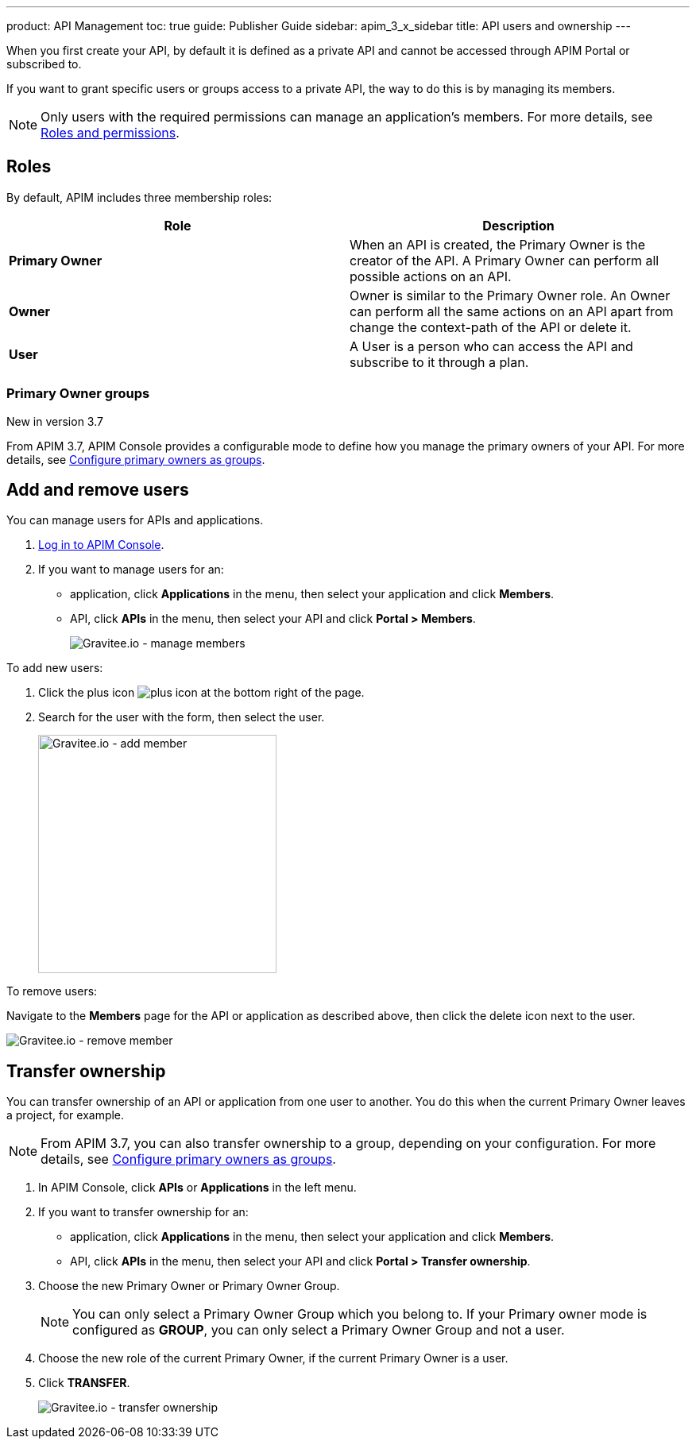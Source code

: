 ---
product: API Management
toc: true
guide: Publisher Guide
sidebar: apim_3_x_sidebar
title: API users and ownership
---

When you first create your API, by default it is defined as a private API and cannot be accessed through APIM Portal or subscribed to.

If you want to grant specific users or groups access to a private API, the way to do this is by managing its members.

NOTE: Only users with the required permissions can manage an application's members. For more details, see link:/apim/3.x/apim_adminguide_roles_and_permissions.html[Roles and permissions].

== Roles

By default, APIM includes three membership roles:

[cols="2*", options="header"]
|===
^|Role
^|Description

.^| *Primary Owner*
.^| When an API is created, the Primary Owner is the creator of the API. A Primary Owner can perform all possible actions on an API.

.^| *Owner*
.^| Owner is similar to the Primary Owner role. An Owner can perform all the same actions on an API apart from change the context-path of the API or delete it.

.^| *User*
.^| A User is a person who can access the API and subscribe to it through a plan.

|===

=== Primary Owner groups

[label label-version]#New in version 3.7#

From APIM 3.7, APIM Console provides a configurable mode to define how you manage the primary owners of your API. For more details, see link:/apim/3.x/apim_adminguide_users_and_groups.html#primary_owner_mode[Configure primary owners as groups^].

== Add and remove users

You can manage users for APIs and applications.

. link:/apim/3.x/apim_quickstart_portal_login.html[Log in to APIM Console^].
. If you want to manage users for an:
** application, click *Applications* in the menu, then select your application and click *Members*.
** API, click *APIs* in the menu, then select your API and click *Portal > Members*.
+
image::apim/3.x/api-publisher-guide/members/manage-members.png[Gravitee.io - manage members]

To add new users:

. Click the plus icon image:icons/plus-icon.png[role="icon"] at the bottom right of the page.
. Search for the user with the form, then select the user.
+
image::apim/3.x/api-publisher-guide/members/manage-members-add.png[Gravitee.io - add member,300]

To remove users:

Navigate to the *Members* page for the API or application as described above, then click the delete icon next to the user.

image::apim/3.x/api-publisher-guide/members/manage-members-remove.png[Gravitee.io - remove member]

== Transfer ownership

You can transfer ownership of an API or application from one user to another. You do this when the current Primary Owner leaves a project, for example.

NOTE: From APIM 3.7, you can also transfer ownership to a group, depending on your configuration. For more details, see link:/apim/3.x/apim_adminguide_users_and_groups.html#primary_owner_mode[Configure primary owners as groups^].

. In APIM Console, click *APIs* or *Applications* in the left menu.
. If you want to transfer ownership for an:
** application, click *Applications* in the menu, then select your application and click *Members*.
** API, click *APIs* in the menu, then select your API and click *Portal > Transfer ownership*.
+
. Choose the new Primary Owner or Primary Owner Group.
+
[NOTE]
====
You can only select a Primary Owner Group which you belong to.
If your Primary owner mode is configured as *GROUP*, you can only select a Primary Owner Group and not a user.
====

. Choose the new role of the current Primary Owner, if the current Primary Owner is a user.
. Click *TRANSFER*.
+
image::apim/3.x/api-publisher-guide/members/manage-members-transfer-ownership.png[Gravitee.io - transfer ownership]
